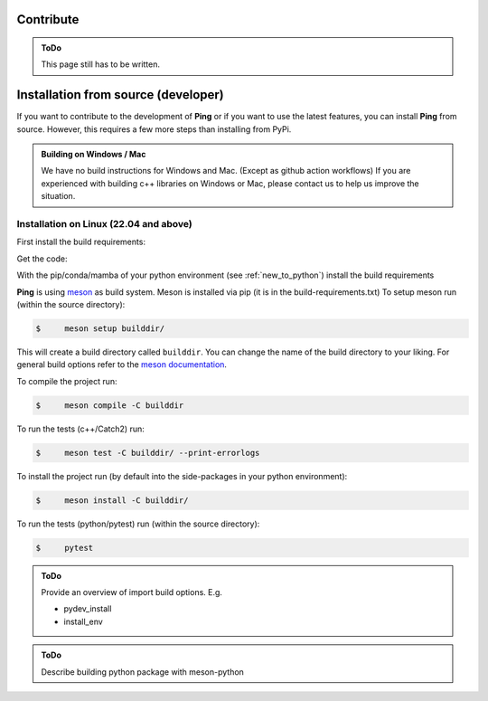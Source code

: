 .. SPDX-FileCopyrightText: 2023 Peter Urban, Ghent University
..
.. SPDX-License-Identifier: MPL-2.0

.. _contribute:

Contribute
##########

.. admonition:: ToDo
   :class: admonition-todo

   This page still has to be written.

.. _installation_from_source:

Installation from source (developer)
####################################

If you want to contribute to the development of **Ping** or if you want to use the latest features, you can install **Ping** from source. However, this requires a few more steps than installing from PyPi.

.. admonition:: Building on Windows / Mac
   :class: note

   We have no build instructions for Windows and Mac. (Except as github action workflows)
   If you are experienced with building c++ libraries on Windows or Mac, please contact us to help us improve the situation.

Installation on Linux (22.04 and above)
----------------------------------------

First install the build requirements:

.. tab-set::

    .. tab-item:: Ubuntu (22.04 or higher)
        :sync: key_ubuntu

        .. code-block:: console

           $ sudo apt update
           $ sudo apt install git git-lfs build-essential ccache pkg-config cmake libboost-all-dev libcurl4-openssl-dev

    .. tab-item:: Arch linux
        :sync: key_pipenv

        .. code-block:: console

           $ sudo pacman -Syu
           $ sudo pacman -Syy sudo git git-lfs base-devel ccache pkg-config cmake python-pip boost curl

Get the code:

.. tab-set::

    .. tab-item:: HTTPS
        :sync: key_github_https

        .. code-block:: console

           $ git clone https://github.com/themachinethatgoesping/themachinethatgoesping.git
           $ cd themachinethatgoesping

    .. tab-item:: SSH
        :sync: key_github_ssh

        .. code-block:: console

           $ git clone git@github.com:themachinethatgoesping/themachinethatgoesping.git
           $ cd themachinethatgoesping

With the pip/conda/mamba of your python environment (see :ref:`new_to_python`) install the build requirements

.. tab-set::

    .. tab-item:: pip
        :sync: key_pip

        .. code-block:: console

           $ pip install -r build-requirements.txt

    .. tab-item:: pipenv
        :sync: key_pipenv

        .. code-block:: console

           $ pipenv install -r build-requirements.txt

    .. tab-item:: conda
        :sync: key_conda

        .. code-block:: console

           $ conda install --file build-requirements.txt

    .. tab-item:: mamba
        :sync: key_mamba

        .. code-block:: console

           $ mamba install --file build-requirements.txt

**Ping** is using `meson <https://mesonbuild.com/>`_ as build system. Meson is installed via pip (it is in the build-requirements.txt)
To setup meson run (within the source directory):

.. code-block:: console

   $     meson setup builddir/ 
   
This will create a build directory called ``builddir``. You can change the name of the build directory to your liking. 
For general build options refer to the `meson documentation <https://mesonbuild.com/Reference-manual.html>`_.

To compile the project run:

.. code-block:: console

   $     meson compile -C builddir

To run the tests (c++/Catch2) run:

.. code-block:: console

   $     meson test -C builddir/ --print-errorlogs

To install the project run (by default into the side-packages in your python environment):

.. code-block:: console

   $     meson install -C builddir/

To run the tests (python/pytest) run (within the source directory):

.. code-block:: console

   $     pytest
           

.. admonition:: ToDo
   :class: admonition-todo

   Provide an overview of import build options. E.g.

   - pydev_install
   - install_env


.. admonition:: ToDo
   :class: admonition-todo

   Describe building python package with meson-python